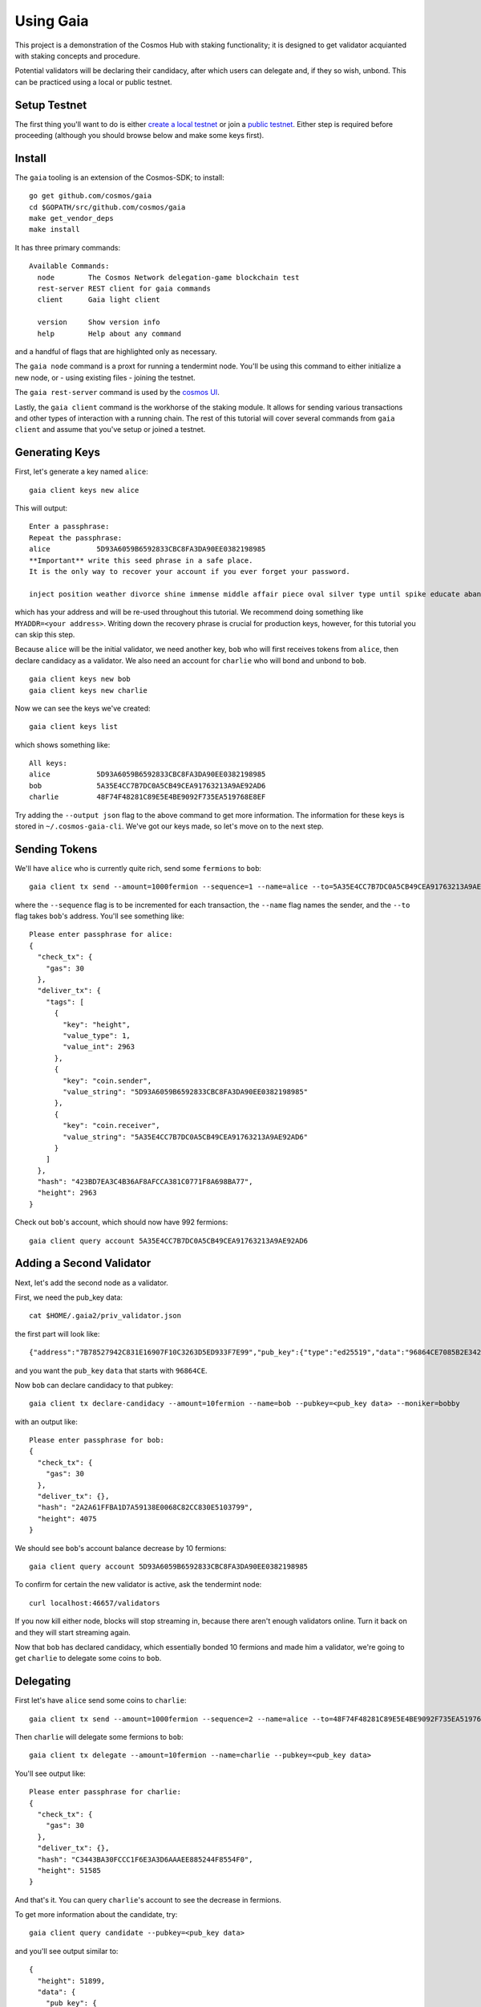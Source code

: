 Using Gaia
==========

This project is a demonstration of the Cosmos Hub with staking functionality; it is
designed to get validator acquianted with staking concepts and procedure.

Potential validators will be declaring their candidacy, after which users can
delegate and, if they so wish, unbond. This can be practiced using a local or
public testnet.

Setup Testnet
-------------

The first thing you'll want to do is either `create a local testnet <./local-testnet.html>`__ or
join a `public testnet <./public-testnet.html>`__. Either step is required before proceeding
(although you should browse below and make some keys first).

Install
-------

The ``gaia`` tooling is an extension of the Cosmos-SDK; to install:

::

    go get github.com/cosmos/gaia
    cd $GOPATH/src/github.com/cosmos/gaia
    make get_vendor_deps
    make install

It has three primary commands:

::

    Available Commands:
      node        The Cosmos Network delegation-game blockchain test
      rest-server REST client for gaia commands
      client      Gaia light client
                        
      version     Show version info
      help        Help about any command

and a handful of flags that are highlighted only as necessary.

The ``gaia node`` command is a proxt for running a tendermint node. You'll be using
this command to either initialize a new node, or - using existing files - joining
the testnet. 

The ``gaia rest-server`` command is used by the `cosmos UI <https://github.com/cosmos/cosmos-ui>`__.

Lastly, the ``gaia client`` command is the workhorse of the staking module. It allows
for sending various transactions and other types of interaction with a running chain.
The rest of this tutorial will cover several commands from ``gaia client`` and assume
that you've setup or joined a testnet.

Generating Keys
---------------

First, let's generate a key named ``alice``:

::

    gaia client keys new alice

This will output:

::

    Enter a passphrase:
    Repeat the passphrase:
    alice	    5D93A6059B6592833CBC8FA3DA90EE0382198985
    **Important** write this seed phrase in a safe place.
    It is the only way to recover your account if you ever forget your password.

    inject position weather divorce shine immense middle affair piece oval silver type until spike educate abandon

which has your address and will be re-used throughout this tutorial.
We recommend doing something like ``MYADDR=<your address>``. Writing 
down the recovery phrase is crucial for production keys, however,
for this tutorial you can skip this step.

Because ``alice`` will be the initial validator, we need another key, ``bob`` who will first receives tokens from ``alice``, then declare candidacy as a validator. We also need an account for ``charlie`` who will bond and unbond to ``bob``.

::

    gaia client keys new bob
    gaia client keys new charlie

Now we can see the keys we've created:

::

    gaia client keys list

which shows something like:

::

    All keys:
    alice           5D93A6059B6592833CBC8FA3DA90EE0382198985
    bob             5A35E4CC7B7DC0A5CB49CEA91763213A9AE92AD6
    charlie         48F74F48281C89E5E4BE9092F735EA519768E8EF

Try adding the ``--output json`` flag to the above command to get more information.
The information for these keys is stored in ``~/.cosmos-gaia-cli``.
We've got our keys made, so let's move on to the next step.

Sending Tokens
--------------

We'll have ``alice`` who is currently quite rich, send some ``fermions`` to ``bob``:

::

    gaia client tx send --amount=1000fermion --sequence=1 --name=alice --to=5A35E4CC7B7DC0A5CB49CEA91763213A9AE92AD6

where the ``--sequence`` flag is to be incremented for each transaction, the ``--name`` flag names the sender, and the ``--to`` flag takes ``bob``'s address. You'll see something like:

::

    Please enter passphrase for alice: 
    {
      "check_tx": {
        "gas": 30
      },
      "deliver_tx": {
        "tags": [
          {
            "key": "height",
            "value_type": 1,
            "value_int": 2963
          },
          {
            "key": "coin.sender",
            "value_string": "5D93A6059B6592833CBC8FA3DA90EE0382198985"
          },
          {
            "key": "coin.receiver",
            "value_string": "5A35E4CC7B7DC0A5CB49CEA91763213A9AE92AD6"
          }
        ]
      },
      "hash": "423BD7EA3C4B36AF8AFCCA381C0771F8A698BA77",
      "height": 2963
    }

Check out ``bob``'s account, which should now have 992 fermions:

::

    gaia client query account 5A35E4CC7B7DC0A5CB49CEA91763213A9AE92AD6

Adding a Second Validator
-------------------------

Next, let's add the second node as a validator.

First, we need the pub_key data:

::

    cat $HOME/.gaia2/priv_validator.json 

the first part will look like:

::

    {"address":"7B78527942C831E16907F10C3263D5ED933F7E99","pub_key":{"type":"ed25519","data":"96864CE7085B2E342B0F96F2E92B54B18C6CC700186238810D5AA7DFDAFDD3B2"},

and you want the ``pub_key`` ``data`` that starts with ``96864CE``.

Now ``bob`` can declare candidacy to that pubkey:

::

    gaia client tx declare-candidacy --amount=10fermion --name=bob --pubkey=<pub_key data> --moniker=bobby

with an output like:

::

    Please enter passphrase for bob: 
    {
      "check_tx": {
        "gas": 30
      },
      "deliver_tx": {},
      "hash": "2A2A61FFBA1D7A59138E0068C82CC830E5103799",
      "height": 4075
    }


We should see ``bob``'s account balance decrease by 10 fermions:

::

    gaia client query account 5D93A6059B6592833CBC8FA3DA90EE0382198985 

To confirm for certain the new validator is active, ask the tendermint node:

::

    curl localhost:46657/validators

If you now kill either node, blocks will stop streaming in, because
there aren't enough validators online. Turn it back on and they will
start streaming again.

Now that ``bob`` has declared candidacy, which essentially bonded 10 fermions and made him a validator, we're going to get ``charlie`` to delegate some coins to ``bob``.

Delegating
----------

First let's have ``alice`` send some coins to ``charlie``:

::

    gaia client tx send --amount=1000fermion --sequence=2 --name=alice --to=48F74F48281C89E5E4BE9092F735EA519768E8EF

Then ``charlie`` will delegate some fermions to ``bob``:

::

    gaia client tx delegate --amount=10fermion --name=charlie --pubkey=<pub_key data>

You'll see output like:

::

    Please enter passphrase for charlie: 
    {
      "check_tx": {
        "gas": 30
      },
      "deliver_tx": {},
      "hash": "C3443BA30FCCC1F6E3A3D6AAAEE885244F8554F0",
      "height": 51585
    }

And that's it. You can query ``charlie``'s account to see the decrease in fermions.

To get more information about the candidate, try:

::

    gaia client query candidate --pubkey=<pub_key data>

and you'll see output similar to:

::

    {
      "height": 51899,
      "data": {
        "pub_key": {
          "type": "ed25519",
          "data": "52D6FCD8C92A97F7CCB01205ADF310A18411EA8FDCC10E65BF2FCDB05AD1689B"
        },
        "owner": {
          "chain": "",
          "app": "sigs",
          "addr": "5A35E4CC7B7DC0A5CB49CEA91763213A9AE92AD6"
        },
        "shares": 20,
        "voting_power": 20,
        "description": {
          "moniker": "bobby",
          "identity": "",
          "website": "",
          "details": ""
        }
      }
    }

It's also possible the query the delegator's bond like so:

::

    gaia client query delegator-bond --delegator-address 48F74F48281C89E5E4BE9092F735EA519768E8EF --pubkey 52D6FCD8C92A97F7CCB01205ADF310A18411EA8FDCC10E65BF2FCDB05AD1689B

with an output similar to:

::

    {
      "height": 325782,
      "data": {
        "PubKey": {
          "type": "ed25519",
          "data": "52D6FCD8C92A97F7CCB01205ADF310A18411EA8FDCC10E65BF2FCDB05AD1689B"
        },
        "Shares": 20
      }
    }
 

where the ``--delegator-address`` is ``charlie``'s address and the ``-pubkey`` is the same as we've been using.


Unbonding
---------

Finally, to relinquish your voting power, unbond some coins. You should see
your VotingPower reduce and your account balance increase.

::

    gaia client tx unbond --amount=5fermion --name=charlie --pubkey=<pub_key data>
    gaia client query account 48F74F48281C89E5E4BE9092F735EA519768E8EF

See the bond decrease with ``gaia client query delegator-bond`` like above.

That concludes an overview of the ``gaia`` tooling for local testing.
